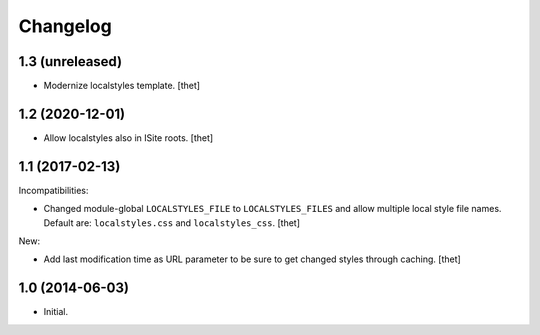 Changelog
=========

1.3 (unreleased)
----------------

- Modernize localstyles template.
  [thet]


1.2 (2020-12-01)
----------------

- Allow localstyles also in ISite roots.
  [thet]


1.1 (2017-02-13)
----------------

Incompatibilities:

- Changed module-global ``LOCALSTYLES_FILE`` to ``LOCALSTYLES_FILES`` and allow multiple local style file names.
  Default are: ``localstyles.css`` and ``localstyles_css``.
  [thet]


New:

- Add last modification time as URL parameter to be sure to get changed styles through caching.
  [thet]


1.0 (2014-06-03)
----------------

- Initial.

